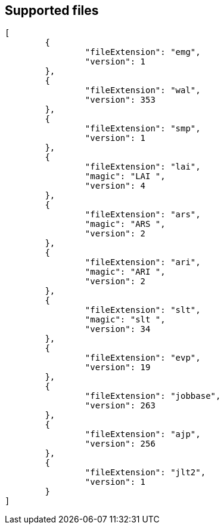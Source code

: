 
== Supported files

[source, json]
----
[
	{
		"fileExtension": "emg",
		"version": 1
	},
	{
		"fileExtension": "wal",
		"version": 353
	},
	{
		"fileExtension": "smp",
		"version": 1
	},
	{
		"fileExtension": "lai",
		"magic": "LAI ",
		"version": 4
	},
	{
		"fileExtension": "ars",
		"magic": "ARS ",
		"version": 2
	},
	{
		"fileExtension": "ari",
		"magic": "ARI ",
		"version": 2
	},
	{
		"fileExtension": "slt",
		"magic": "slt ",
		"version": 34
	},
	{
		"fileExtension": "evp",
		"version": 19
	},
	{
		"fileExtension": "jobbase",
		"version": 263
	},
	{
		"fileExtension": "ajp",
		"version": 256
	},
	{
		"fileExtension": "jlt2",
		"version": 1
	}
]
----